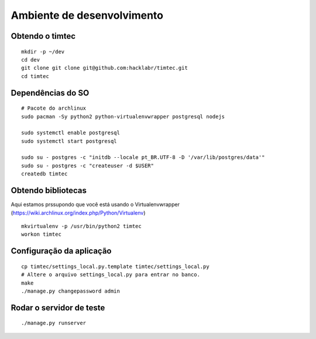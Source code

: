 Ambiente de desenvolvimento
===========================

Obtendo o timtec
----------------

::

    mkdir -p ~/dev
    cd dev
    git clone git clone git@github.com:hacklabr/timtec.git
    cd timtec

Dependências do SO
------------------

::

    # Pacote do archlinux
    sudo pacman -Sy python2 python-virtualenvwrapper postgresql nodejs

    sudo systemctl enable postgresql
    sudo systemctl start postgresql

    sudo su - postgres -c "initdb --locale pt_BR.UTF-8 -D '/var/lib/postgres/data'"
    sudo su - postgres -c "createuser -d $USER"
    createdb timtec

Obtendo bibliotecas
-------------------

Aqui estamos prssupondo que você está usando o Virtualenvwrapper (https://wiki.archlinux.org/index.php/Python/Virtualenv)

::

    mkvirtualenv -p /usr/bin/python2 timtec
    workon timtec
    

Configuração da aplicação
-------------------------

::

    cp timtec/settings_local.py.template timtec/settings_local.py
    # Altere o arquivo settings_local.py para entrar no banco.
    make
    ./manage.py changepassword admin

Rodar o servidor de teste
-------------------------

::

    ./manage.py runserver
